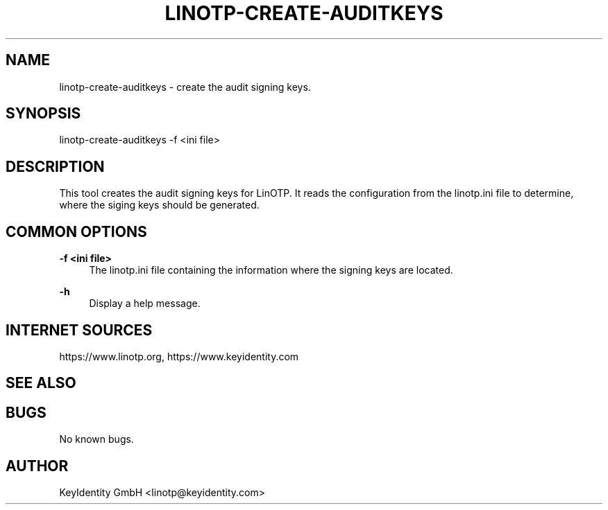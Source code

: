 .\"  LinOTP - the open source solution for two factor authentication
.\"  Copyright (C) 2010 - 2018 KeyIdentity GmbH
.\"
.\"  This file is part of LinOTP server.
.\"
.\"  This program is free software: you can redistribute it and/or
.\"  modify it under the terms of the GNU Affero General Public
.\"  License, version 3, as published by the Free Software Foundation.
.\"
.\"  This program is distributed in the hope that it will be useful,
.\"  but WITHOUT ANY WARRANTY; without even the implied warranty of
.\"  MERCHANTABILITY or FITNESS FOR A PARTICULAR PURPOSE.  See the
.\"  GNU Affero General Public License for more details.
.\"
.\"  You should have received a copy of the
.\"             GNU Affero General Public License
.\"  along with this program.  If not, see <http://www.gnu.org/licenses/>.
.\"
.\"
.\"  E-mail: linotp@keyidentity.com
.\"  Contact: www.linotp.org
.\"  Support: www.keyidentity.com
.\"
.\" Manpage for linotp-create-auditkeys.
.\" Contact linotp@keyidentity.com for any feedback.
.TH LINOTP-CREATE-AUDITKEYS 1 "22 Mar 2013" "2.5" "linotp-create-audit man page"
.SH NAME
linotp-create-auditkeys \- create the audit signing keys.
.SH SYNOPSIS
linotp-create-auditkeys -f <ini file>
.SH DESCRIPTION
This tool creates the audit signing keys for LinOTP. It reads the configuration from the linotp.ini file
to determine, where the siging keys should be generated.
.SH COMMON OPTIONS
.PP
\fB\-f <ini file> \fR
.RS 4
The linotp.ini file containing the information where the signing keys are located.
.RE

.PP
\fB\-h\fR
.RS 4
Display a help message.
.RE

.SH INTERNET SOURCES
https://www.linotp.org,  https://www.keyidentity.com
.SH SEE ALSO

.SH BUGS
No known bugs.
.SH AUTHOR
KeyIdentity GmbH <linotp@keyidentity.com>

